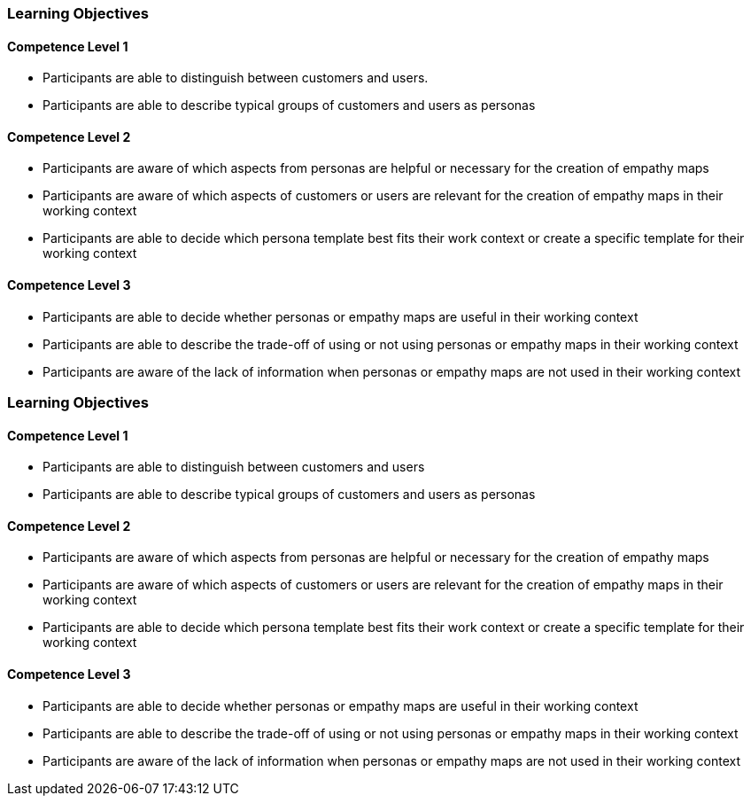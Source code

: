 // (c) nextnormal.academy UG (haftungsbeschränkt) (https://nextnormal.academy)
// ====================================================


// tag::DE[]
=== Learning Objectives

==== Competence Level 1

- [[LO01-1-1]] Participants are able to distinguish between customers and users.
- [[LO01-1-2]] Participants are able to describe typical groups of customers and users as personas

==== Competence Level 2

- [[LO01-2-1]] Participants are aware of which aspects from personas are helpful or necessary for the creation of empathy maps
- [[LO01-2-2]] Participants are aware of which aspects of customers or users are relevant for the creation of empathy maps in their working context
- [[LO01-2-3]] Participants are able to decide which persona template best fits their work context or create a specific template for their working context

==== Competence Level 3

- [[LO01-3-1]] Participants are able to decide whether personas or empathy maps are useful in their working context
- [[LO01-3-2]] Participants are able to describe the trade-off of using or not using  personas or empathy maps in their working context
- [[LO01-3-3]] Participants are aware of the lack of information when personas or empathy maps are not used in their working context

// end::DE[]

// tag::EN[]
=== Learning Objectives

==== Competence Level 1

- [[LO01-1-1]] Participants are able to distinguish between customers and users
- [[LO01-1-2]] Participants are able to describe typical groups of customers and users as personas

==== Competence Level 2

- [[LO01-2-1]] Participants are aware of which aspects from personas are helpful or necessary for the creation of empathy maps
- [[LO01-2-2]] Participants are aware of which aspects of customers or users are relevant for the creation of empathy maps in their working context
- [[LO01-2-3]] Participants are able to decide which persona template best fits their work context or create a specific template for their working context

==== Competence Level 3

- [[LO01-3-1]] Participants are able to decide whether personas or empathy maps are useful in their working context
- [[LO01-3-2]] Participants are able to describe the trade-off of using or not using  personas or empathy maps in their working context
- [[LO01-3-3]] Participants are aware of the lack of information when personas or empathy maps are not used in their working context

// end::EN[]
